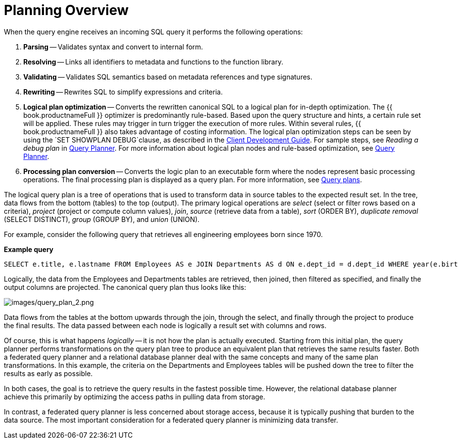 // Module included in the following assemblies:
// as_federated-planning.adoc
[id="planning-overview"]
= Planning Overview

When the query engine receives an incoming SQL query it performs the following operations:

.  *Parsing* -- Validates syntax and convert to internal form.

.  *Resolving* -- Links all identifiers to metadata and functions to the function library.

.  *Validating* -- Validates SQL semantics based on metadata references and type signatures.

.  *Rewriting* -- Rewrites SQL to simplify expressions and criteria.

.  *Logical plan optimization* -- Converts the rewritten canonical SQL to a logical plan for in-depth optimization. 
The {{ book.productnameFull }} optimizer is predominantly rule-based. 
Based upon the query structure and hints, a certain rule set will be applied. 
These rules may trigger in turn trigger the execution of more rules. 
Within several rules, {{ book.productnameFull }} also takes advantage of costing information. 
The logical plan optimization steps can be seen by using the `SET SHOWPLAN DEBUG`clause, as described in the 
link:../client-dev/SET_Statement.adoc[Client Development Guide]. 
For sample steps, see _Reading a debug plan_ in xref:query-planner[Query Planner]. 
For more information about logical plan nodes and rule-based optimization, see xref:query-planner[Query Planner].

.  *Processing plan conversion* -- Converts the logic plan to an executable form where the nodes represent basic 
processing operations. The final processing plan is displayed as a query plan. For more information, see xref:query-plans[Query plans].

The logical query plan is a tree of operations that is used to transform data in source tables to the expected result set. 
In the tree, data flows from the bottom (tables) to the top (output). The primary logical operations are 
_select_ (select or filter rows based on a criteria), _project_ (project or compute column values), _join_, 
_source_ (retrieve data from a table), _sort_ (ORDER BY), _duplicate removal_ (SELECT DISTINCT), _group_ (GROUP BY), and _union_ (UNION).

For example, consider the following query that retrieves all engineering employees born since 1970.

[source,sql]
.*Example query*
----
SELECT e.title, e.lastname FROM Employees AS e JOIN Departments AS d ON e.dept_id = d.dept_id WHERE year(e.birthday) >= 1970 AND d.dept_name = 'Engineering'
----

Logically, the data from the Employees and Departments tables are retrieved, then joined, then filtered as specified, 
and finally the output columns are projected. 
The canonical query plan thus looks like this:

image:images/query_plan_2.png[images/query_plan_2.png]

Data flows from the tables at the bottom upwards through the join, through the select, and finally through the project to produce the final results. 
The data passed between each node is logically a result set with columns and rows.

Of course, this is what happens _logically_ -- it is not how the plan is actually executed. 
Starting from this initial plan, the query planner performs transformations on the query plan tree to produce an equivalent plan that retrieves the same results faster. 
Both a federated query planner and a relational database planner deal with the same concepts and many of the same plan transformations. 
In this example, the criteria on the Departments and Employees tables will be pushed down the tree to filter the results as early as possible.

In both cases, the goal is to retrieve the query results in the fastest possible time. 
However, the relational database planner achieve this primarily by optimizing the access paths in pulling data from storage.

In contrast, a federated query planner is less concerned about storage access, because it is typically pushing that burden to the data source. 
The most important consideration for a federated query planner is minimizing data transfer.
